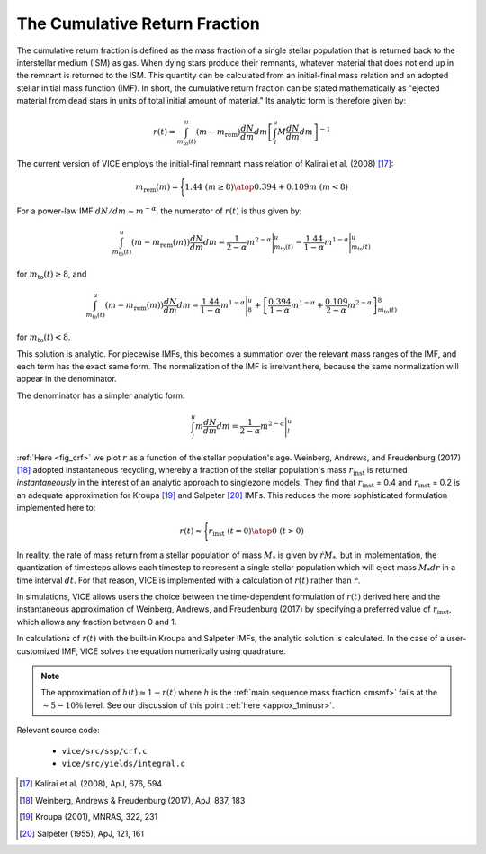 
The Cumulative Return Fraction 
------------------------------
The cumulative return fraction is defined as the mass fraction of a single 
stellar population that is returned back to the interstellar medium (ISM) 
as gas. When dying stars produce their remnants, whatever material that does 
not end up in the remnant is returned to the ISM. This quantity can be 
calculated from an initial-final mass relation and an adopted stellar initial 
mass function (IMF). In short, the cumulative return fraction can be stated 
mathematically as "ejected material from dead stars in units of total initial 
amount of material." Its analytic form is therefore given by: 

.. math:: r(t) = 
	\int_{m_\text{to}(t)}^u (m - m_\text{rem})\frac{dN}{dm} dm 
	\left[\int_l^u M \frac{dN}{dm} dm\right]^{-1} 

The current version of VICE employs the initial-final remnant mass relation 
of Kalirai et al. (2008) [17]_: 

.. math:: m_\text{rem}(m) = \Biggl \lbrace {
	1.44\ (m \geq 8) 
	\atop 
	0.394 + 0.109 m\ (m < 8) 
	}

For a power-law IMF :math:`dN/dm \sim m^{-\alpha}`, the numerator of 
:math:`r(t)` is thus given by: 

.. math:: \int_{m_\text{to}(t)}^u (m - m_\text{rem}(m)) \frac{dN}{dm} dm = 
	\frac{1}{2 - \alpha} m^{2 - \alpha}\Bigg|_{m_\text{to}(t)}^u - 
	\frac{1.44}{1 - \alpha} m^{1 - \alpha} \Bigg|_{m_\text{to}(t)}^u 

for :math:`m_\text{to}(t) \geq 8`, and 

.. math:: \int_{m_\text{to}(t)}^u (m - m_\text{rem}(m)) \frac{dN}{dm} dm = 
	\frac{1.44}{1 - \alpha} m^{1 - \alpha} \Bigg|_8^u + 
	\left[\frac{0.394}{1 - \alpha}m^{1 - \alpha} + 
	\frac{0.109}{2 - \alpha}m^{2 - \alpha} 
	\right]_{m_\text{to}(t)}^8 


for :math:`m_\text{to}(t) < 8`. 

This solution is analytic. For piecewise IMFs, this becomes a summation over 
the relevant mass ranges of the IMF, and each term has the exact same form. 
The normalization of the IMF is irrelvant here, because the same normalization 
will appear in the denominator. 

The denominator has a simpler analytic form: 

.. math:: \int_l^u m \frac{dN}{dm} dm = 
	\frac{1}{2 - \alpha} m^{2 - \alpha} \Bigg|_l^u 

:ref:`Here <fig_crf>` we plot :math:`r` as a function of the stellar 
population's age. Weinberg, Andrews, and Freudenburg (2017) [18]_ adopted 
instantaneous recycling, whereby a fraction of the stellar population's mass 
:math:`r_\text{inst}` is returned *instantaneously* in the interest of an 
analytic approach to singlezone models. They find that :math:`r_\text{inst}` = 
0.4 and :math:`r_\text{inst}` = 0.2 is an adequate approximation for Kroupa 
[19]_ and Salpeter [20]_ IMFs. This reduces the more sophisticated formulation 
implemented here to: 

.. math:: r(t) \approx \Bigg \lbrace { 
	r_\text{inst}\ (t = 0) 
	\atop 
	0\ (t > 0) 
	} 

In reality, the rate of mass return from a stellar population of mass 
:math:`M_*` is given by :math:`\dot{r}M_*`, but in implementation, the 
quantization of timesteps allows each timestep to represent a single stellar 
population which will eject mass :math:`M_*dr` in a time interval :math:`dt`. 
For that reason, VICE is implemented with a calculation of :math:`r(t)` rather 
than :math:`\dot{r}`. 

In simulations, VICE allows users the choice between the time-dependent 
formulation of :math:`r(t)` derived here and the instantaneous approximation 
of Weinberg, Andrews, and Freudenburg (2017) by specifying a preferred value 
of :math:`r_\text{inst}`, which allows any fraction between 0 and 1. 

In calculations of :math:`r(t)` with the built-in Kroupa and Salpeter IMFs, 
the analytic solution is calculated. In the case of a user-customized IMF, 
VICE solves the equation numerically using quadrature. 

.. note:: The approximation of :math:`h(t) \approx 1 - r(t)` where :math:`h` 
	is the :ref:`main sequence mass fraction <msmf>` fails at the 
	:math:`\sim5-10\%` level. See our discussion of this point 
	:ref:`here <approx_1minusr>`. 

Relevant source code: 

	- ``vice/src/ssp/crf.c`` 
	- ``vice/src/yields/integral.c`` 

.. [17] Kalirai et al. (2008), ApJ, 676, 594 
.. [18] Weinberg, Andrews & Freudenburg (2017), ApJ, 837, 183 
.. [19] Kroupa (2001), MNRAS, 322, 231 
.. [20] Salpeter (1955), ApJ, 121, 161 

